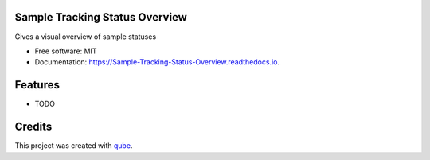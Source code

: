 Sample Tracking Status Overview
-----------------------------------

.. image:: https://github.com/qbicsoftware/Sample_Tracking_Status_Overview/workflows/Build%20Maven%20Package/badge.svg
    :target: https://github.com/qbicsoftware/Sample_Tracking_Status_Overview/workflows/Build%20Maven%20Package/badge.svg
    :alt: Github Workflow Build Maven Package Status

.. image:: https://github.com/qbicsoftware/Sample_Tracking_Status_Overview/workflows/Run%20Maven%20Tests/badge.svg
    :target: https://github.com/qbicsoftware/Sample_Tracking_Status_Overview/workflows/Run%20Maven%20Tests/badge.svg
    :alt: Github Workflow Tests Status

.. image:: https://github.com/qbicsoftware/Sample_Tracking_Status_Overview/workflows/QUBE%20lint/badge.svg
    :target: https://github.com/qbicsoftware/Sample_Tracking_Status_Overview/workflows/QUBE%20lint/badge.svg
    :alt: qube Lint Status

.. image:: https://readthedocs.org/projects/Sample-Tracking-Status-Overview/badge/?version=latest
    :target: https://Sample-Tracking-Status-Overview.readthedocs.io/en/latest/?badge=latest
    :alt: Documentation Status

.. image:: https://flat.badgen.net/dependabot/thepracticaldev/dev.to?icon=dependabot
    :target: https://flat.badgen.net/dependabot/thepracticaldev/dev.to?icon=dependabot
    :alt: Dependabot Enabled


Gives a visual overview of sample statuses

* Free software: MIT
* Documentation: https://Sample-Tracking-Status-Overview.readthedocs.io.

Features
--------

* TODO

Credits
-------

This project was created with qube_.

.. _qube: https://github.com/qbicsoftware/qube
